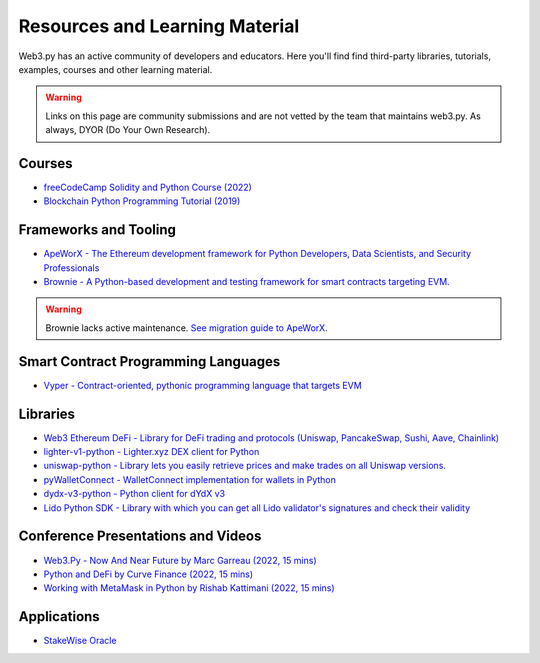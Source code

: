 .. _resources:


Resources and Learning Material
===============================

Web3.py has an active community of developers and educators. Here you'll find find third-party
libraries, tutorials, examples, courses and other learning material.

.. warning ::

  Links on this page are community submissions and are not vetted by the team that maintains
  web3.py. As always, DYOR (Do Your Own Research).

Courses
-------

- `freeCodeCamp Solidity and Python Course (2022) <https://www.youtube.com/watch?v=umg2fWQX6jM>`__
- `Blockchain Python Programming Tutorial (2019) <https://www.youtube.com/watch?v=pZSegEXtgAE>`__


Frameworks and Tooling
----------------------

- `ApeWorX - The Ethereum development framework for Python Developers, Data Scientists, and Security Professionals <https://www.apeworx.io/>`__
- `Brownie - A Python-based development and testing framework for smart contracts targeting EVM. <https://github.com/eth-brownie/brownie>`__

.. warning ::

  Brownie lacks active maintenance. 
  `See migration guide to ApeWorX <https://academy.apeworx.io/articles/porting-brownie-to-ape>`__.


Smart Contract Programming Languages
------------------------------------

- `Vyper - Contract-oriented, pythonic programming language that targets EVM <https://docs.vyperlang.org/en/stable/>`__


Libraries
---------

- `Web3 Ethereum DeFi - Library for DeFi trading and protocols (Uniswap, PancakeSwap, Sushi, Aave, Chainlink) <https://github.com/tradingstrategy-ai/web3-ethereum-defi>`__
- `lighter-v1-python - Lighter.xyz DEX client for Python <https://github.com/elliottech/lighter-v1-python>`__
- `uniswap-python - Library lets you easily retrieve prices and make trades on all Uniswap versions. <https://uniswap-python.com/>`__
- `pyWalletConnect - WalletConnect implementation for wallets in Python <https://github.com/bitlogik/pyWalletConnect>`__
- `dydx-v3-python - Python client for dYdX v3 <https://github.com/dydxprotocol/dydx-v3-python>`__
- `Lido Python SDK - Library with which you can get all Lido validator's signatures and check their validity <https://github.com/lidofinance/lido-python-sdk>`__


Conference Presentations and Videos
-----------------------------------

- `Web3.Py - Now And Near Future by Marc Garreau (2022, 15 mins) <https://www.youtube.com/watch?v=hj6ubyyE_TY>`__
- `Python and DeFi by Curve Finance (2022, 15 mins) <https://www.youtube.com/watch?v=4HOU3z0LoDg>`__
- `Working with MetaMask in Python by Rishab Kattimani (2022, 15 mins) <https://www.youtube.com/watch?v=cFB1BGeCpn0>`__


Applications
------------

- `StakeWise Oracle <https://github.com/stakewise/oracle/>`__
